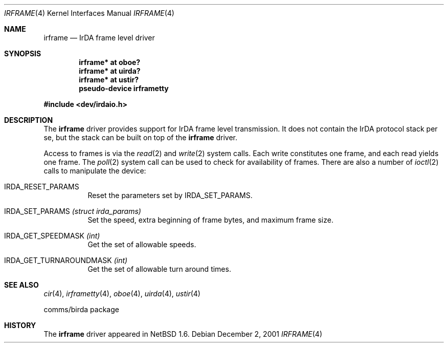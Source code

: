 .\" $NetBSD: irframe.4,v 1.12.6.1 2009/05/13 19:19:08 jym Exp $
.\"
.\" Copyright (c) 2001 The NetBSD Foundation, Inc.
.\" All rights reserved.
.\"
.\" This code is derived from software contributed to The NetBSD Foundation
.\" by Lennart Augustsson.
.\"
.\" Redistribution and use in source and binary forms, with or without
.\" modification, are permitted provided that the following conditions
.\" are met:
.\" 1. Redistributions of source code must retain the above copyright
.\"    notice, this list of conditions and the following disclaimer.
.\" 2. Redistributions in binary form must reproduce the above copyright
.\"    notice, this list of conditions and the following disclaimer in the
.\"    documentation and/or other materials provided with the distribution.
.\"
.\" THIS SOFTWARE IS PROVIDED BY THE NETBSD FOUNDATION, INC. AND CONTRIBUTORS
.\" ``AS IS'' AND ANY EXPRESS OR IMPLIED WARRANTIES, INCLUDING, BUT NOT LIMITED
.\" TO, THE IMPLIED WARRANTIES OF MERCHANTABILITY AND FITNESS FOR A PARTICULAR
.\" PURPOSE ARE DISCLAIMED.  IN NO EVENT SHALL THE FOUNDATION OR CONTRIBUTORS
.\" BE LIABLE FOR ANY DIRECT, INDIRECT, INCIDENTAL, SPECIAL, EXEMPLARY, OR
.\" CONSEQUENTIAL DAMAGES (INCLUDING, BUT NOT LIMITED TO, PROCUREMENT OF
.\" SUBSTITUTE GOODS OR SERVICES; LOSS OF USE, DATA, OR PROFITS; OR BUSINESS
.\" INTERRUPTION) HOWEVER CAUSED AND ON ANY THEORY OF LIABILITY, WHETHER IN
.\" CONTRACT, STRICT LIABILITY, OR TORT (INCLUDING NEGLIGENCE OR OTHERWISE)
.\" ARISING IN ANY WAY OUT OF THE USE OF THIS SOFTWARE, EVEN IF ADVISED OF THE
.\" POSSIBILITY OF SUCH DAMAGE.
.\"
.Dd December 2, 2001
.Dt IRFRAME 4
.Os
.Sh NAME
.Nm irframe
.Nd IrDA frame level driver
.Sh SYNOPSIS
.Cd "irframe* at oboe?"
.Cd "irframe* at uirda?"
.Cd "irframe* at ustir?"
.Cd "pseudo-device irframetty"
.Pp
.In dev/irdaio.h
.Sh DESCRIPTION
The
.Nm
driver provides support for IrDA frame level transmission.
It does not contain the IrDA protocol stack per se, but the stack
can be built on top of the
.Nm
driver.
.Pp
Access to frames is via the
.Xr read 2
and
.Xr write 2
system calls.  Each write constitutes one frame, and each read yields one frame.
The
.Xr poll 2
system call can be used to check for availability of frames.
There are also a number of
.Xr ioctl 2
calls to manipulate the device:
.Bl -tag -width xxxxxx
.It Dv IRDA_RESET_PARAMS
Reset the parameters set by
.Dv IRDA_SET_PARAMS .
.It Dv IRDA_SET_PARAMS Fa "(struct irda_params)"
Set the speed, extra beginning of frame bytes, and maximum frame size.
.It Dv IRDA_GET_SPEEDMASK Fa (int)
Get the set of allowable speeds.
.It Dv IRDA_GET_TURNAROUNDMASK Fa (int)
Get the set of allowable turn around times.
.El
.Sh SEE ALSO
.Xr cir 4 ,
.Xr irframetty 4 ,
.Xr oboe 4 ,
.Xr uirda 4 ,
.Xr ustir 4
.\" .Xr smccir 4 ,
.\" .Xr ircomm 8 ,
.\" .Xr irobex 8
.Pp
comms/birda package
.Sh HISTORY
The
.Nm
driver
appeared in
.Nx 1.6 .
